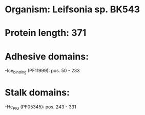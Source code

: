 * Organism: Leifsonia sp. BK543
* Protein length: 371
* Adhesive domains:
-Ice_binding (PF11999): pos. 50 - 233
* Stalk domains:
-He_PIG (PF05345): pos. 243 - 331

